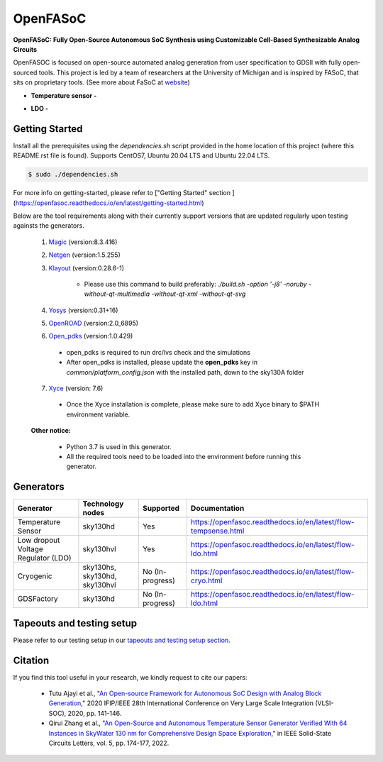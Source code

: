 OpenFASoC
===================

**OpenFASoC: Fully Open-Source Autonomous SoC Synthesis using Customizable Cell-Based Synthesizable Analog Circuits**

.. image:: https://readthedocs.org/projects/openfasoc/badge/?version=latest
    :target: https://openfasoc.readthedocs.io/en/latest/?badge=latest


OpenFASOC is focused on open-source automated analog generation from user specification to GDSII with fully open-sourced tools.
This project is led by a team of researchers at the University of Michigan and is inspired by FASoC, that sits on proprietary tools. (See more about FaSoC at `website <https://fasoc.engin.umich.edu/>`_)


* **Temperature sensor -**
    .. image:: https://github.com/idea-fasoc/OpenFASOC/actions/workflows/tempSense_sky130hd.yml/badge.svg
        :target: https://github.com/idea-fasoc/OpenFASOC/actions/workflows/tempSense_sky130hd.yml

    .. image:: https://github.com/idea-fasoc/OpenFASOC/actions/workflows/verify_latest_tools_versions.yml/badge.svg
        :target: https://github.com/idea-fasoc/OpenFASOC/actions/workflows/verify_latest_tools_versions.yml

    .. image:: https://colab.research.google.com/assets/colab-badge.svg
        :target: https://colab.research.google.com/github/idea-fasoc/OpenFASOC/blob/main/docs/source/notebooks/temp-sense-gen/temp_sense_genCollab.ipynb

* **LDO -**
    .. image:: https://github.com/idea-fasoc/OpenFASOC/actions/workflows/ldo_sky130hvl.yml/badge.svg
        :target: https://github.com/idea-fasoc/OpenFASOC/actions/workflows/ldo_sky130hvl.yml

    .. image:: https://colab.research.google.com/assets/colab-badge.svg
        :target: https://colab.research.google.com/github/idea-fasoc/OpenFASOC/blob/main/docs/source/notebooks/ldo-gen/LDO_notebook.ipynb

Getting Started
****************

Install all the prerequisites using the `dependencies.sh` script provided in the home location of this project (where this README.rst file is found). Supports CentOS7, Ubuntu 20.04 LTS and Ubuntu 22.04 LTS.

.. code-block:: bash

    $ sudo ./dependencies.sh

For more info on getting-started, please refer to ["Getting Started" section ](https://openfasoc.readthedocs.io/en/latest/getting-started.html)

Below are the tool requirements along with their currently support versions that are updated regularly upon testing againsts the generators.

  1. `Magic <https://github.com/RTimothyEdwards/magic>`_ (version:8.3.416)

  2. `Netgen <https://github.com/RTimothyEdwards/netgen>`_ (version:1.5.255)

  3. `Klayout <https://github.com/KLayout/klayout>`_ (version:0.28.6-1)

      - Please use this command to build preferably: `./build.sh -option '-j8' -noruby -without-qt-multimedia -without-qt-xml -without-qt-svg`


  4. `Yosys <https://github.com/The-OpenROAD-Project/yosys>`_ (version:0.31+16)


  5. `OpenROAD <https://github.com/The-OpenROAD-Project/OpenROAD>`_ (version:2.0_6895)

  6. `Open_pdks <https://github.com/RTimothyEdwards/open_pdks>`_ (version:1.0.429)

   - open_pdks is required to run drc/lvs check and the simulations
   - After open_pdks is installed, please update the **open_pdks** key in `common/platform_config.json` with the installed path, down to the sky130A folder

  7. `Xyce <https://github.com/Xyce/Xyce>`_ (version: 7.6)

   - Once the Xyce installation is complete, please make sure to add Xyce binary to $PATH environment variable.

  **Other notice:**

   - Python 3.7 is used in this generator.
   - All the required tools need to be loaded into the environment before running this generator.



Generators
********************

+------------------------------------------+--------------------+----------------------------+----------------------------------------------------------------+
| Generator                                | Technology nodes   | Supported                  | Documentation                                                  |
|                                          |                    |                            |                                                                |
+==========================================+====================+============================+================================================================+
| Temperature Sensor                       | sky130hd           |    Yes                     | https://openfasoc.readthedocs.io/en/latest/flow-tempsense.html |       
+------------------------------------------+--------------------+----------------------------+----------------------------------------------------------------+
| Low dropout Voltage Regulator (LDO)      | sky130hvl          |    Yes                     | https://openfasoc.readthedocs.io/en/latest/flow-ldo.html       |  
+------------------------------------------+--------------------+----------------------------+----------------------------------------------------------------+ 
| Cryogenic                                | sky130hs,          |    No (In-progress)        | https://openfasoc.readthedocs.io/en/latest/flow-cryo.html      |                                      
|                                          | sky130hd,          |                            |                                                                |                        
|                                          | sky130hvl          |                            |                                                                |                                     
+------------------------------------------+--------------------+----------------------------+----------------------------------------------------------------+
| GDSFactory                               | sky130hd           |     No (In-progress)       | https://openfasoc.readthedocs.io/en/latest/flow-ldo.html       |
+------------------------------------------+--------------------+----------------------------+----------------------------------------------------------------+


Tapeouts and testing setup
*********************************

Please refer to our testing setup in our `tapeouts and testing setup section <https://github.com/idea-fasoc/openfasoc-tapeouts>`_.

Citation
****************

If you find this tool useful in your research, we kindly request to cite our papers:

 - Tutu Ajayi et al., "`An Open-source Framework for Autonomous SoC Design with Analog Block Generation <https://ieeexplore.ieee.org/document/9344104>`_," 2020 IFIP/IEEE 28th International Conference on Very Large Scale Integration (VLSI-SOC), 2020, pp. 141-146.

 - Qirui Zhang et al., "`An Open-Source and Autonomous Temperature Sensor Generator Verified With 64 Instances in SkyWater 130 nm for Comprehensive Design Space Exploration <https://ieeexplore.ieee.org/abstract/document/9816083>`_," in IEEE Solid-State Circuits Letters, vol. 5, pp. 174-177, 2022.
